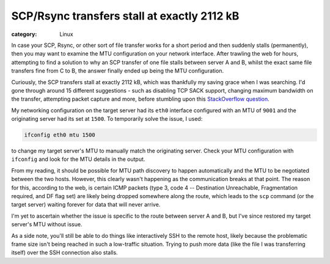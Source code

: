 SCP/Rsync transfers stall at exactly 2112 kB
############################################

:category: Linux


In case your SCP, Rsync, or other sort of file transfer works for a short
period and then suddenly stalls (permanently), then you may want to examine the
MTU configuration on your network interface.  After trawling the web for hours,
attempting to find a solution to why an SCP transfer of one file stalls between
server A and B, whilst the exact same file transfers fine from C to B, the
answer finally ended up being the MTU configuration.

Curiously, the SCP transfers stall at exactly 2112 kB, which was thankfully my
saving grace when I was searching.  I'd gone through around 15 different
suggestions - such as disabling TCP SACK support, changing maximum bandwidth on
the transfer, attempting packet capture and more, before stumbling upon this
`StackOverflow question
<http://stackoverflow.com/questions/11985008/sending-a-large-file-with-scp-to-a-certain-server-stalls-at-exactly-2112-kb>`_.

My networking configuration on the target server had its ``eth0`` interface
configured with an MTU of ``9001`` and the originating server had its set at
``1500``.  To temporarily solve the issue, I used:

.. code:: bash

    ifconfig eth0 mtu 1500

to change my target server's MTU to manually match the originating server.
Check your MTU configuration with ``ifconfig`` and look for the MTU details
in the output.

From my reading, it should be possible for MTU path discovery to
happen automatically and the MTU to be negotiated between the two hosts.
However, this clearly wasn't happening as the communication breaks at that
point. The reason for this, according to the web, is certain ICMP packets (type
3, code 4 -- Destination Unreachable, Fragmentation required, and DF flag set)
are likely being dropped somewhere along the route, which leads to the ``scp``
command (or the target server) waiting forever for data that will never
arrive.

I'm yet to ascertain whether the issue is specific to the route between server
A and B, but I've since restored my target server's MTU without issue.

As a side note, you'll still be able to do things like interactively SSH to the
remote host, likely because the problematic frame size isn't being reached in
such a low-traffic situation. Trying to push more data (like the file I was
transferring itself) over the SSH connection also stalls.
